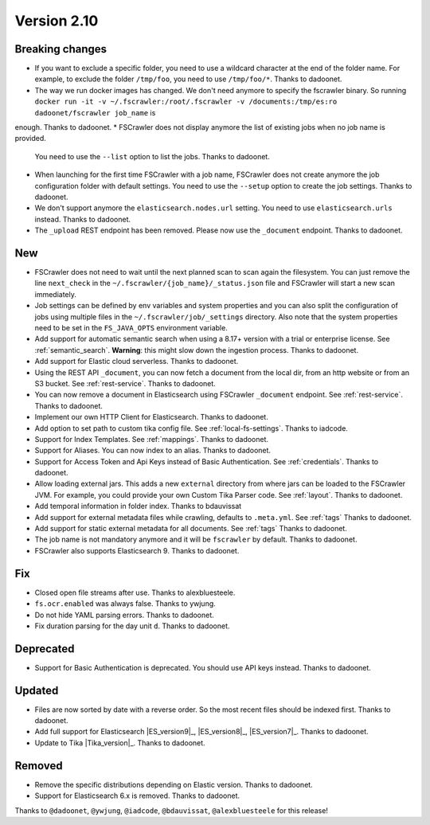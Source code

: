 Version 2.10
============

Breaking changes
----------------

* If you want to exclude a specific folder, you need to use a wildcard character at the end of the folder name.
  For example, to exclude the folder ``/tmp/foo``, you need to use ``/tmp/foo/*``. Thanks to dadoonet.
* The way we run docker images has changed. We don't need anymore to specify the fscrawler binary.
  So running ``docker run -it -v ~/.fscrawler:/root/.fscrawler -v /documents:/tmp/es:ro dadoonet/fscrawler job_name`` is
enough. Thanks to dadoonet.
* FSCrawler does not display anymore the list of existing jobs when no job name is provided.
  You need to use the ``--list`` option to list the jobs. Thanks to dadoonet.
* When launching for the first time FSCrawler with a job name, FSCrawler does not create anymore the job
  configuration folder with default settings. You need to use the ``--setup`` option to create the job settings.
  Thanks to dadoonet.
* We don't support anymore the ``elasticsearch.nodes.url`` setting. You need to use ``elasticsearch.urls``
  instead. Thanks to dadoonet.
* The ``_upload`` REST endpoint has been removed. Please now use the ``_document`` endpoint. Thanks to dadoonet.

New
---

* FSCrawler does not need to wait until the next planned scan to scan again the filesystem. You can just remove the
  line ``next_check`` in the ``~/.fscrawler/{job_name}/_status.json`` file and FSCrawler will start a new scan
  immediately.
* Job settings can be defined by env variables and system properties and you can also split the configuration of
  jobs using multiple files in the ``~/.fscrawler/job/_settings`` directory. Also note that the system properties
  need to be set in the ``FS_JAVA_OPTS`` environment variable.
* Add support for automatic semantic search when using a 8.17+ version with a trial or enterprise
  license. See :ref:`semantic_search`. **Warning**: this might slow down the ingestion process. Thanks to dadoonet.
* Add support for Elastic cloud serverless. Thanks to dadoonet.
* Using the REST API ``_document``, you can now fetch a document from the local dir, from an http website
  or from an S3 bucket. See :ref:`rest-service`. Thanks to dadoonet.
* You can now remove a document in Elasticsearch using FSCrawler ``_document`` endpoint. See :ref:`rest-service`. Thanks to dadoonet.
* Implement our own HTTP Client for Elasticsearch. Thanks to dadoonet.
* Add option to set path to custom tika config file. See :ref:`local-fs-settings`. Thanks to iadcode.
* Support for Index Templates. See :ref:`mappings`. Thanks to dadoonet.
* Support for Aliases. You can now index to an alias. Thanks to dadoonet.
* Support for Access Token and Api Keys instead of Basic Authentication. See :ref:`credentials`. Thanks to dadoonet.
* Allow loading external jars. This adds a new ``external`` directory from where jars can be loaded
  to the FSCrawler JVM. For example, you could provide your own Custom Tika Parser code. See :ref:`layout`. Thanks to dadoonet.
* Add temporal information in folder index. Thanks to bdauvissat
* Add support for external metadata files while crawling, defaults to ``.meta.yml``. See :ref:`tags` Thanks to dadoonet.
* Add support for static external metadata for all documents. See :ref:`tags` Thanks to dadoonet.
* The job name is not mandatory anymore and it will be ``fscrawler`` by default. Thanks to dadoonet.
* FSCrawler also supports Elasticsearch 9. Thanks to dadoonet.

Fix
---

* Closed open file streams after use. Thanks to alexbluesteele.
* ``fs.ocr.enabled`` was always false. Thanks to ywjung.
* Do not hide YAML parsing errors. Thanks to dadoonet.
* Fix duration parsing for the day unit ``d``. Thanks to dadoonet.

Deprecated
----------

* Support for Basic Authentication is deprecated. You should use API keys instead. Thanks to dadoonet.

Updated
-------

* Files are now sorted by date with a reverse order. So the most recent files should be indexed first. Thanks to dadoonet.
* Add full support for Elasticsearch |ES_version9|_, |ES_version8|_, |ES_version7|_. Thanks to dadoonet.
* Update to Tika |Tika_version|_. Thanks to dadoonet.

Removed
-------

* Remove the specific distributions depending on Elastic version. Thanks to dadoonet.
* Support for Elasticsearch 6.x is removed. Thanks to dadoonet.

Thanks to ``@dadoonet``, ``@ywjung``, ``@iadcode``, ``@bdauvissat``, ``@alexbluesteele``
for this release!
